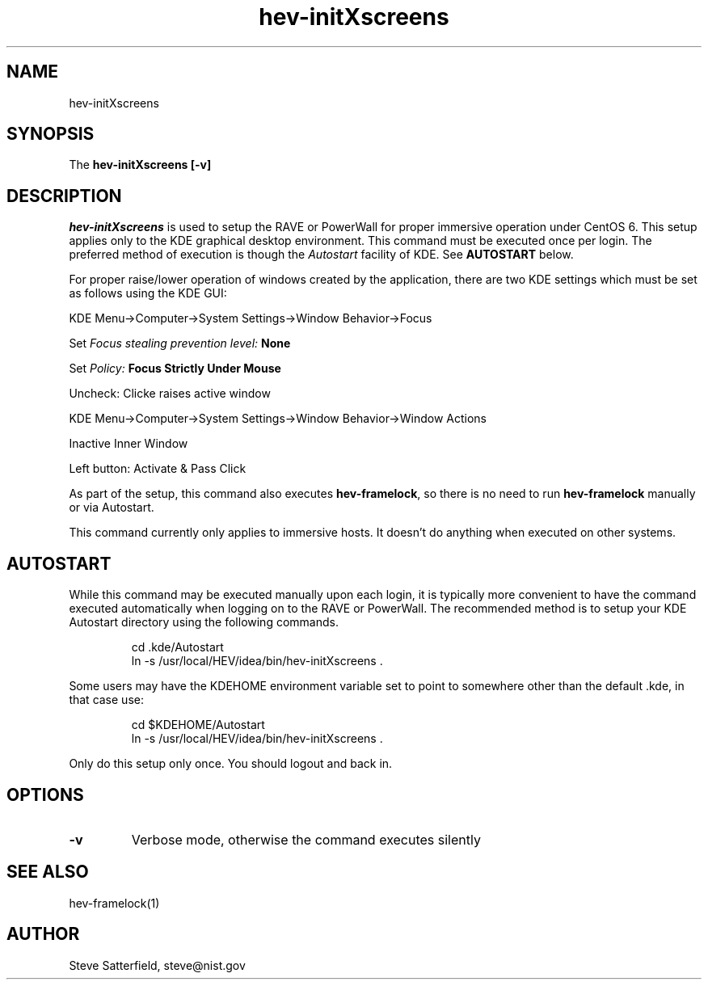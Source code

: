.\" This is a comment
.\" The extra parameters on .TH show up in the headers
.TH hev-initXscreens 1 "April 2013" "NIST/ACMD/HPCVG" "HEV"

.SH NAME

hev-initXscreens

.SH SYNOPSIS

The \fBhev-initXscreens [-v]\fR 

.SH DESCRIPTION

\fIhev-initXscreens\fR is used to setup the RAVE or PowerWall for
proper immersive operation under CentOS 6. This setup applies only
to the KDE graphical desktop environment. 
This command must be
executed once per login. The preferred method of execution is
though the \fIAutostart\fR facility of KDE. See \fBAUTOSTART\fR below.

.PP
For proper raise/lower operation of windows created by the
application, there are two KDE settings which must be set as follows
using the KDE GUI:
.PP
KDE Menu->Computer->System Settings->Window Behavior->Focus 

  Set \fIFocus stealing prevention level:\fB None\fR

  Set \fIPolicy:\fB Focus Strictly Under Mouse\fR

  Uncheck: Clicke raises active window

.PP
KDE Menu->Computer->System Settings->Window Behavior->Window Actions

  Inactive Inner Window

  Left button: Activate & Pass Click 




.PP
As part of the setup, this command also executes \fBhev-framelock\fR,
so there is no need to run \fBhev-framelock\fR manually or via Autostart.
.PP
This command currently only applies to immersive hosts.  It doesn't do
anything when executed on other systems.


.SH AUTOSTART
.PP
While this command may be executed manually upon each login, it is
typically more convenient to have the command executed automatically
when logging on to the RAVE or PowerWall.  The recommended method is
to setup your KDE Autostart directory using the following commands.

.IP
cd .kde/Autostart
.br
ln -s /usr/local/HEV/idea/bin/hev-initXscreens .

.PP
Some users may have the KDEHOME environment variable set to point to somewhere
other than the default \.kde, in that case use:
.IP
cd $KDEHOME/Autostart
.br
ln -s /usr/local/HEV/idea/bin/hev-initXscreens .


.PP
Only do this setup only once.
You should logout and back in.


.SH OPTIONS
.TP
.B -v
Verbose mode, otherwise the command executes silently


.SH SEE ALSO
hev-framelock(1)


.SH AUTHOR

.PP
Steve Satterfield, steve@nist.gov

\"  LocalWords:  hev initXscreens NIST fBhev fR fIhev PowerWall immersive login
\"  LocalWords:  CentOS framelock KDE Autostart IP cd kde br ln KDEHOME logout
\"  LocalWords:  TP fIAutostart fBAUTOSTART fIFocus
